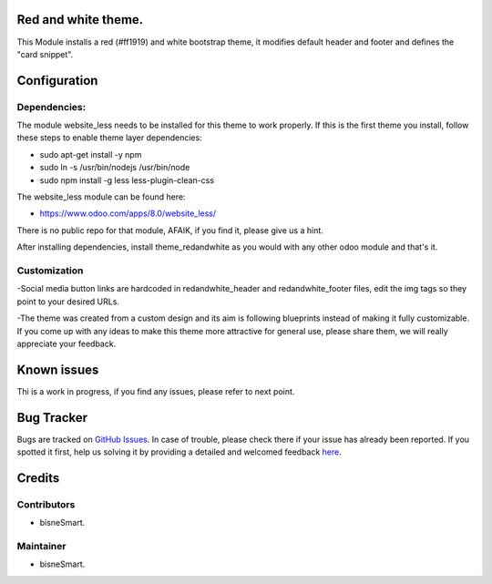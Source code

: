 .. image:: https://img.shields.io/badge/licence-AGPL--3-blue.svg
    :alt: License: AGPL-3

Red and white theme.
===========================

This Module installs a red (#ff1919) and white bootstrap theme, it modifies
default header and footer and defines the "card snippet".

Configuration
=============

Dependencies:
-------------
The module website_less needs to be installed for this theme to work properly.
If this is the first theme you install, follow these steps to enable theme
layer dependencies:

- sudo apt-get install -y npm
- sudo ln -s /usr/bin/nodejs /usr/bin/node
- sudo npm install -g less less-plugin-clean-css

The website_less module can be found here:

- https://www.odoo.com/apps/8.0/website_less/

There is no public repo for that module, AFAIK, if you find it, please give us
a hint.

After installing dependencies, install theme_redandwhite as you would with any
other odoo module and that's it.

Customization
-------------
-Social media button links are hardcoded in redandwhite_header and
redandwhite_footer files, edit the img tags so they point to your desired URLs.

-The theme was created from a custom design and its aim is following blueprints
instead of making it fully customizable. If you come up with any ideas to make
this theme more attractive for general use, please share them, we will really
appreciate your feedback.

Known issues
============

Thi is a work in progress, if you find any issues, please refer to next point.

Bug Tracker
===========

Bugs are tracked on `GitHub Issues <https://github.com/bisnesmart/theme_redandwhite>`_.
In case of trouble, please check there if your issue has already been reported.
If you spotted it first, help us solving it by providing a detailed and welcomed feedback
`here <https://github.com/bisnesmart/theme_redandwhite/issues>`_.

Credits
=======

Contributors
------------
- bisneSmart.


Maintainer
----------

- bisneSmart.
